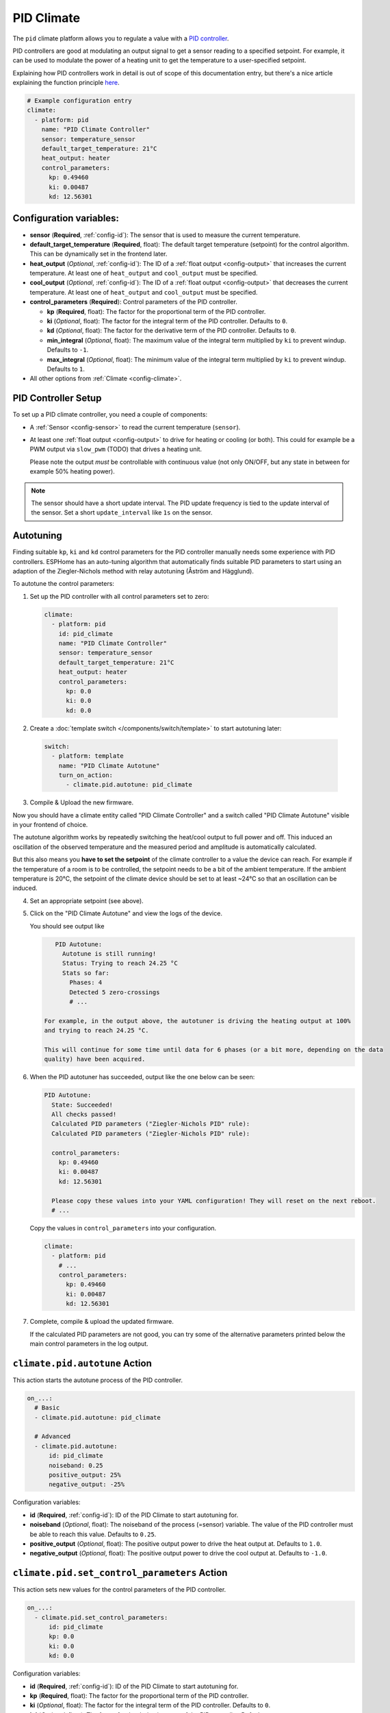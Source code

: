 PID Climate
===========

.. seo::
    :description: Instructions for setting up PID climate controllers with ESPHome.
    :image: function.png

The ``pid`` climate platform allows you to regulate a value with a
`PID controller <https://en.wikipedia.org/wiki/PID_controller>`__.

PID controllers are good at modulating an output signal to get a sensor reading to a specified
setpoint. For example, it can be used to modulate the power of a heating unit to get the
temperature to a user-specified setpoint.

Explaining how PID controllers work in detail is out of scope of this documentation entry,
but there's a nice article explaining the function principle `here <https://blog.opticontrols.com/archives/344>`__.

.. code-block:: yaml

    # Example configuration entry
    climate:
      - platform: pid
        name: "PID Climate Controller"
        sensor: temperature_sensor
        default_target_temperature: 21°C
        heat_output: heater
        control_parameters:
          kp: 0.49460
          ki: 0.00487
          kd: 12.56301

Configuration variables:
------------------------

- **sensor** (**Required**, :ref:`config-id`): The sensor that is used to measure the current
  temperature.
- **default_target_temperature** (**Required**, float): The default target temperature (setpoint)
  for the control algorithm. This can be dynamically set in the frontend later.
- **heat_output** (*Optional*, :ref:`config-id`): The ID of a :ref:`float output <config-output>`
  that increases the current temperature. At least one of ``heat_output`` and ``cool_output`` must
  be specified.
- **cool_output** (*Optional*, :ref:`config-id`): The ID of a :ref:`float output <config-output>`
  that decreases the current temperature. At least one of ``heat_output`` and ``cool_output`` must
  be specified.
- **control_parameters** (**Required**): Control parameters of the PID controller.

  - **kp** (**Required**, float): The factor for the proportional term of the PID controller.
  - **ki** (*Optional*, float): The factor for the integral term of the PID controller.
    Defaults to ``0``.
  - **kd** (*Optional*, float): The factor for the derivative term of the PID controller.
    Defaults to ``0``.
  - **min_integral** (*Optional*, float): The maximum value of the integral term multiplied by
    ``ki`` to prevent windup. Defaults to ``-1``.
  - **max_integral** (*Optional*, float): The minimum value of the integral term multiplied by
    ``ki`` to prevent windup. Defaults to ``1``.

- All other options from :ref:`Climate <config-climate>`.

.. _pid-setup:

PID Controller Setup
--------------------

To set up a PID climate controller, you need a couple of components:

- A :ref:`Sensor <config-sensor>` to read the current temperature (``sensor``).
- At least one :ref:`float output <config-output>` to drive for heating or cooling (or both).
  This could for example be a PWM output via ``slow_pwm`` (TODO) that drives a heating unit.

  Please note the output *must* be controllable with continuous value (not only ON/OFF, but any state
  in between for example 50% heating power).

.. note::

    The sensor should have a short update interval. The PID update frequency is tied to the update
    interval of the sensor. Set a short ``update_interval`` like ``1s`` on the sensor.

.. _pid-autotune:

Autotuning
----------

Finding suitable ``kp``, ``ki`` and ``kd`` control parameters for the PID controller manually
needs some experience with PID controllers. ESPHome has an auto-tuning algorithm that automatically
finds suitable PID parameters to start using an adaption of the Ziegler-Nichols method with
relay autotuning (Åström and Hägglund).

To autotune the control parameters:

1. Set up the PID controller with all control parameters set to zero:

  .. code-block:: yaml

      climate:
        - platform: pid
          id: pid_climate
          name: "PID Climate Controller"
          sensor: temperature_sensor
          default_target_temperature: 21°C
          heat_output: heater
          control_parameters:
            kp: 0.0
            ki: 0.0
            kd: 0.0

2. Create a :doc:`template switch </components/switch/template>` to start autotuning later:

  .. code-block:: yaml

      switch:
        - platform: template
          name: "PID Climate Autotune"
          turn_on_action:
            - climate.pid.autotune: pid_climate

3. Compile & Upload the new firmware.

Now you should have a climate entity called "PID Climate Controller" and a switch called
"PID Climate Autotune" visible in your frontend of choice.

The autotune algorithm works by repeatedly switching the heat/cool output to full power and off.
This induced an oscillation of the observed temperature and the measured period and amplitude
is automatically calculated.

But this also means you **have to set the setpoint** of the climate controller to a value the
device can reach. For example if the temperature of a room is to be controlled, the setpoint needs
to be a bit of the ambient temperature. If the ambient temperature is 20°C, the setpoint of the
climate device should be set to at least ~24°C so that an oscillation can be induced.

4. Set an appropriate setpoint (see above).

5. Click on the "PID Climate Autotune" and view the logs of the device.

   You should see output like

   .. code-block:: text

       PID Autotune:
         Autotune is still running!
         Status: Trying to reach 24.25 °C
         Stats so far:
           Phases: 4
           Detected 5 zero-crossings
           # ...

    For example, in the output above, the autotuner is driving the heating output at 100%
    and trying to reach 24.25 °C.

    This will continue for some time until data for 6 phases (or a bit more, depending on the data
    quality) have been acquired.

6. When the PID autotuner has succeeded, output like the one below can be seen:

   .. code-block:: text

       PID Autotune:
         State: Succeeded!
         All checks passed!
         Calculated PID parameters ("Ziegler-Nichols PID" rule):
         Calculated PID parameters ("Ziegler-Nichols PID" rule):

         control_parameters:
           kp: 0.49460
           ki: 0.00487
           kd: 12.56301

         Please copy these values into your YAML configuration! They will reset on the next reboot.
         # ...

   Copy the values in ``control_parameters`` into your configuration.

   .. code-block:: yaml

       climate:
         - platform: pid
           # ...
           control_parameters:
             kp: 0.49460
             ki: 0.00487
             kd: 12.56301

7. Complete, compile & upload the updated firmware.

   If the calculated PID parameters are not good, you can try some of the alternative parameters
   printed below the main control parameters in the log output.

``climate.pid.autotune`` Action
-------------------------------

This action starts the autotune process of the PID controller.

.. code-block:: yaml

    on_...:
      # Basic
      - climate.pid.autotune: pid_climate

      # Advanced
      - climate.pid.autotune:
          id: pid_climate
          noiseband: 0.25
          positive_output: 25%
          negative_output: -25%

Configuration variables:

- **id** (**Required**, :ref:`config-id`): ID of the PID Climate to start autotuning for.
- **noiseband** (*Optional*, float): The noiseband of the process (=sensor) variable. The value
  of the PID controller must be able to reach this value. Defaults to ``0.25``.
- **positive_output** (*Optional*, float): The positive output power to drive the heat output at.
  Defaults to ``1.0``.
- **negative_output** (*Optional*, float): The positive output power to drive the cool output at.
  Defaults to ``-1.0``.

``climate.pid.set_control_parameters`` Action
-------------------------------

This action sets new values for the control parameters of the PID controller.

.. code-block:: yaml

    on_...:
      - climate.pid.set_control_parameters:
          id: pid_climate
          kp: 0.0
          ki: 0.0
          kd: 0.0

Configuration variables:

- **id** (**Required**, :ref:`config-id`): ID of the PID Climate to start autotuning for.
- **kp** (**Required**, float): The factor for the proportional term of the PID controller.
- **ki** (*Optional*, float): The factor for the integral term of the PID controller.
  Defaults to ``0``.
- **kd** (*Optional*, float): The factor for the derivative term of the PID controller.
  Defaults to ``0``.

``climate.pid.reset_integral_term`` Action
------------------------------------------

This action resets the integral term of the PID controller to 0. This might be necessary under certain
conditions to avoid the control loop to overshoot (or undershoot) a target.

.. code-block:: yaml

    on_...:
      # Basic
      - climate.pid.reset_integral_term: pid_climate     

Configuration variables:

- **id** (**Required**, :ref:`config-id`): ID of the PID Climate being reset.

PID Climate Sensor
------------------

Additionally, the PID climate platform provides an optional sensor platform to monitor
the calculated PID parameters to help finding good PID values.

.. code-block:: yaml

    sensor:
      - platform: pid
        name: "PID Climate Result"
        type: RESULT

Configuration variables:

- **name** (**Required**, string): The name of the sensor
- **type** (**Required**, string): The value to monitor. One of

  - ``RESULT`` - The resulting value (sum of P, I, and D terms).
  - ``ERROR`` - The calculated error (setpoint - process_variable)
  - ``PROPORTIONAL`` - The proportional term of the PID controller.
  - ``INTEGRAL`` - The integral term of the PID controller.
  - ``DERIVATIVE`` - The derivative term of the PID controller.
  - ``HEAT`` - The resulting heating power to the supplied to the ``heat_output``.
  - ``COOL`` - The resulting cooling power to the supplied to the ``cool_output``.
  - ``KP`` - The current factor for the proportional term of the PID controller.
  - ``KI`` - The current factor for the integral term of the PID controller.
  - ``KD`` - The current factor for the differential term of the PID controller.

Advanced options:

- **climate_id** (*Optional*, :ref:`config-id`): The ID of the pid climate to get the values from.

See Also
--------

- Ziegler-Nichols Method: Nichols, N. B. and J. G. Ziegler (1942), 'Optimum settings for automatic
  controllers', Transactions of the ASME, 64, 759-768
- Åström, K. J. and T. Hägglund (1984a), 'Automatic tuning of simple regulators',
  Proceedings of IFAC 9th World Congress, Budapest, 1867-1872
- :doc:`/components/climate/index`
- :apiref:`pid/pid_climate.h`
- :apiref:`PID Autotuner <pid/pid_autotune.h>`
- :ghedit:`Edit`
